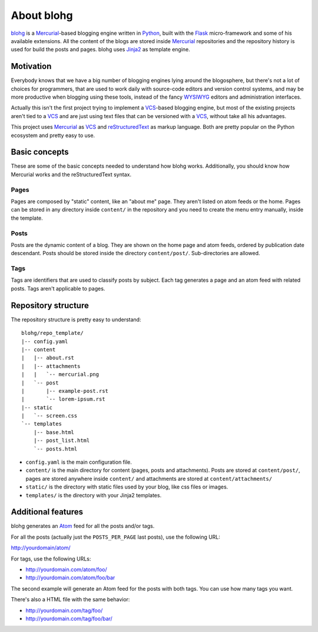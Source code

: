 About blohg
===========

blohg_ is a Mercurial_-based blogging engine written in Python_, built with the
Flask_ micro-framework and some of his available extensions. All the content of
the blogs are stored inside Mercurial_ repositories and the repository history
is used for build the posts and pages. blohg uses Jinja2_ as template engine.

.. _blohg: http://blohg.org/
.. _Mercurial: http://mercurial.selenic.com/
.. _Python: http://python.org/
.. _Flask: http://flask.pocoo.org/
.. _Jinja2: http://jinja.pocoo.org/


Motivation
----------

Everybody knows that we have a big number of blogging engines lying around the
blogosphere, but there's not a lot of choices for programmers, that are used to
work daily with source-code editors and version control systems, and may be more
productive when blogging using these tools, instead of the fancy WYSIWYG_
editors and administration interfaces.

.. _WYSIWYG: http://en.wikipedia.org/wiki/WYSIWYG

Actually this isn't the first project trying to implement a VCS_-based blogging
engine, but most of the existing projects aren't tied to a VCS_ and are just
using text files that can be versioned with a VCS_, without take all his
advantages.

.. _VCS: http://en.wikipedia.org/wiki/Revision_control

This project uses Mercurial_ as VCS_ and reStructuredText_ as markup language.
Both are pretty popular on the Python ecosystem and pretty easy to use.

.. _reStructuredText: http://docutils.sourceforge.net/rst.html

Basic concepts
--------------

These are some of the basic concepts needed to understand how blohg works.
Additionally, you should know how Mercurial works and the reStructuredText
syntax.

Pages
~~~~~

Pages are composed by "static" content, like an "about me" page. They aren't
listed on atom feeds or the home. Pages can be stored in any directory inside
``content/`` in the repository and you need to create the menu entry manually,
inside the template.

Posts
~~~~~

Posts are the dynamic content of a blog. They are shown on the home page and
atom feeds, ordered by publication date descendant. Posts should be stored
inside the directory ``content/post/``. Sub-directories are allowed.

Tags
~~~~

Tags are identifiers that are used to classify posts by subject. Each tag
generates a page and an atom feed with related posts. Tags aren't applicable to
pages.


Repository structure
--------------------

The repository structure is pretty easy to understand::
    
    blohg/repo_template/
    |-- config.yaml
    |-- content
    |   |-- about.rst
    |   |-- attachments
    |   |   `-- mercurial.png
    |   `-- post
    |       |-- example-post.rst
    |       `-- lorem-ipsum.rst
    |-- static
    |   `-- screen.css
    `-- templates
        |-- base.html
        |-- post_list.html
        `-- posts.html


- ``config.yaml`` is the main configuration file.
- ``content/`` is the main directory for content (pages, posts and attachments).
  Posts are stored at ``content/post/``, pages are stored anywhere inside
  ``content/`` and attachments are stored at ``content/attachments/``
- ``static/`` is the directory with static files used by your blog, like css
  files or images.
- ``templates/`` is the directory with your Jinja2 templates.


Additional features
-------------------

blohg generates an Atom_ feed for all the posts and/or tags.

.. _Atom: http://en.wikipedia.org/wiki/Atom_%28standard%29

For all the posts (actually just the ``POSTS_PER_PAGE`` last posts), use the
following URL:

http://yourdomain/atom/

For tags, use the following URLs:

- http://yourdomain.com/atom/foo/
- http://yourdomain.com/atom/foo/bar

The second example will generate an Atom feed for the posts with both tags.
You can use how many tags you want.

There's also a HTML file with the same behavior:

- http://yourdomain.com/tag/foo/
- http://yourdomain.com/tag/foo/bar/

